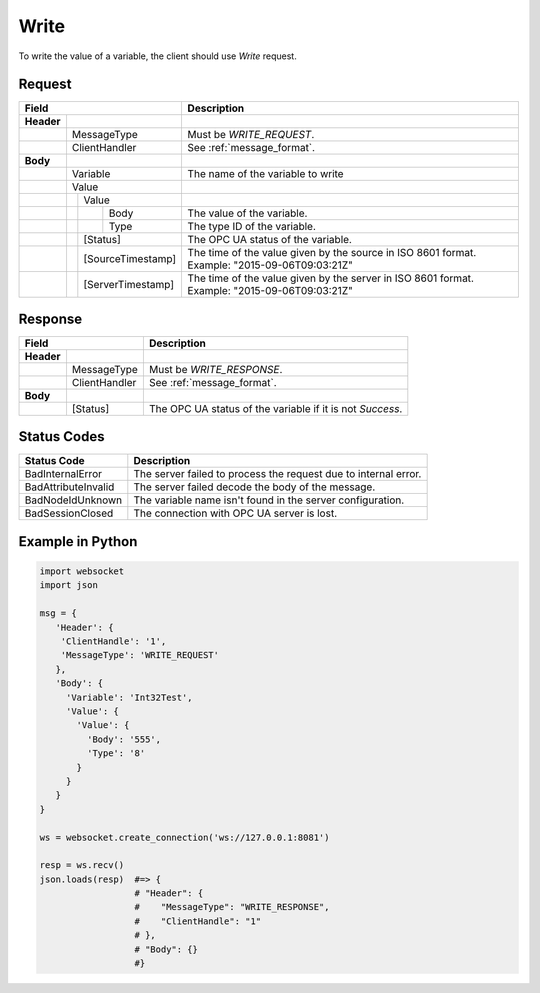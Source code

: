 Write
=====

To write the value of a variable, the client should use *Write* request.

Request
-------

+------------------------------------+----------------------------------------------------+
| Field                              | Description                                        | 
+============+=======================+====================================================+
| **Header** |                       |                                                    |
+------------+-----------------------+----------------------------------------------------+
|            | MessageType           | Must be *WRITE_REQUEST*.                           |
+------------+-----------------------+----------------------------------------------------+
|            | ClientHandler         | See :ref:`message_format`.                         |
+------------+-----------------------+----------------------------------------------------+
| **Body**   |                       |                                                    |
+------------+-----------------------+----------------------------------------------------+
|            | Variable              | The name of the variable to write                  |
+------------+-----------------------+----------------------------------------------------+
|            | Value                 |                                                    |
+------------+---+-------------------+----------------------------------------------------+
|            |   | Value             |                                                    |
+------------+---+---+---------------+----------------------------------------------------+
|            |   |   | Body          | The value of the variable.                         |
+------------+---+---+---------------+----------------------------------------------------+
|            |   |   | Type          | The type ID of the variable.                       |
+------------+---+---+---------------+----------------------------------------------------+
|            |   | [Status]          | The OPC UA status of the variable.                 |
+------------+---+-------------------+----------------------------------------------------+
|            |   | [SourceTimestamp] | The time of the value given by the source in ISO   |
|            |   |                   | 8601 format. Example: "2015-09-06T09:03:21Z"       |
+------------+---+-------------------+----------------------------------------------------+
|            |   | [ServerTimestamp] | The time of the value given by the server in ISO   |
|            |   |                   | 8601 format. Example: "2015-09-06T09:03:21Z"       |
+------------+---+-------------------+----------------------------------------------------+

Response
--------

+--------------------------------+----------------------------------------------------+
| Field                          | Description                                        | 
+============+===================+====================================================+
| **Header** |                   |                                                    |
+------------+-------------------+----------------------------------------------------+
|            | MessageType       | Must be *WRITE_RESPONSE*.                          |
+------------+-------------------+----------------------------------------------------+
|            | ClientHandler     | See :ref:`message_format`.                         |
+------------+-------------------+----------------------------------------------------+
| **Body**   |                   |                                                    |
+------------+-------------------+----------------------------------------------------+
|            | [Status]          | The OPC UA status of the variable                  |
|            |                   | if it is not *Success*.                            |
+------------+-------------------+----------------------------------------------------+

Status Codes
------------

+-----------------------+-----------------------------------------------------------+
| Status Code           | Description                                               |
+=======================+===========================================================+
| BadInternalError      | The server failed to process the request due to internal  |
|                       | error.                                                    |
+-----------------------+-----------------------------------------------------------+
| BadAttributeInvalid   | The server failed decode the body of the message.         | 
+-----------------------+-----------------------------------------------------------+
| BadNodeIdUnknown      | The variable name isn't found in the server configuration.| 
+-----------------------+-----------------------------------------------------------+
| BadSessionClosed      | The connection with OPC UA server is lost.                | 
+-----------------------+-----------------------------------------------------------+

Example in Python
-----------------

.. code-block:: python

  import websocket
  import json

  msg = {
     'Header': {
      'ClientHandle': '1', 
      'MessageType': 'WRITE_REQUEST'
     }, 
     'Body': {
       'Variable': 'Int32Test',
       'Value': {
         'Value': {
           'Body': '555', 
           'Type': '8'
         }
       }
     }
  }

  ws = websocket.create_connection('ws://127.0.0.1:8081')

  resp = ws.recv()  
  json.loads(resp)  #=> {
                    # "Header": {
                    #    "MessageType": "WRITE_RESPONSE",
                    #    "ClientHandle": "1"
                    # },
                    # "Body": {}
                    #}


